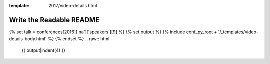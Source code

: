 :template: 2017/video-details.html

Write the Readable README
=========================

{% set talk = conferences[2016]['na']['speakers'][9] %}
{% set output %}
{% include conf_py_root + '/_templates/video-details-body.html' %}
{% endset %}
.. raw:: html

    {{ output|indent(4) }}
